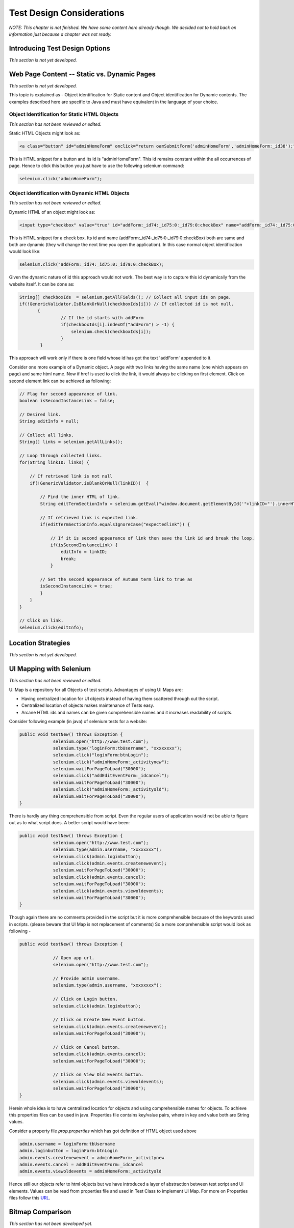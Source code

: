 .. Santi: I'm not sure about this whole chapter. It looks like most of the content
   should be placed on the "Advanced Selenium" chapter instead of here. Maybe we 
   can merge both chapters, it'd keep advanced topics where anyone will expect.

.. Paul: This chapter is about all the tradeoffs a person must make when 
   building their tests.  All the decisions they will have to make.  How to 
   choose a test for a given testing situation.  There's a lot that could go here.

Test Design Considerations 
==========================

.. _chapter06-reference:

*NOTE: This chapter is not finished.  We have some content here already though.  We decided not to hold back on information just because a chapter was not ready.*



Introducing Test Design Options
-------------------------------
*This section is not yet developed.*


Web Page Content -- Static vs. Dynamic Pages
--------------------------------------------
*This section is not yet developed.*

.. Tarun: Any one Please go through description below for Static vs Dynamic 
   and suggest improvement or any thing I have misunderstated.
   
.. Paul:  Actually, I've got some vision for this section, in presenting the 
   different decisions and types of testing a person will need to consider.  
   There's, I think, a sizable sub-section in here.  No time to think about 
   it now though.  I'll also need to read what you guys wrote on Object 
   Identification as that will influence my ideas on this topic.

This topic is explained as - Object identification for Static content and 
Object identification for Dynamic contents. The examples described here 
are specific to Java and must have equivalent in the language of your choice.


Object Identification for Static HTML Objects       
~~~~~~~~~~~~~~~~~~~~~~~~~~~~~~~~~~~~~~~~~~~~~

*This section has not been reviewed or edited.*

Static HTML Objects might look as:
           
.. code-block:: html

    <a class="button" id="adminHomeForm" onclick="return oamSubmitForm('adminHomeForm','adminHomeForm:_id38');" href="#">View Archived Allocation Events</a>

This is HTML snippet for a button and its id is "adminHomeForm". This id remains
constant within the all occurrences of page. Hence to click this button you just
have to use the following selenium command:

.. code-block:: java

    selenium.click("adminHomeForm");

Object identification with Dynamic HTML Objects
~~~~~~~~~~~~~~~~~~~~~~~~~~~~~~~~~~~~~~~~~~~~~~~

*This section has not been reviewed or edited.*

Dynamic HTML of an object might look as:
           
.. code-block:: html

    <input type="checkbox" value="true" id="addForm:_id74:_id75:0:_id79:0:checkBox" name="addForm:_id74:_id75:0:_id79:0:checkBox"/>

This is HTML snippet for a check box. Its id and name 
(addForm:_id74:_id75:0:_id79:0:checkBox) both are same and both are dynamic 
(they will change the next time you open the application). In this case
normal object identification would look like:

.. code-block:: java

    selenium.click("addForm:_id74:_id75:0:_id79:0:checkBox);

Given the dynamic nature of id this approach would not work. The best way is 
to capture this id dynamically from the website itself. It can be done as:

.. code-block:: java

   String[] checkboxIds  = selenium.getAllFields(); // Collect all input ids on page.
   if(!GenericValidator.IsBlankOrNull(checkboxIds[i])) // If collected id is not null.
          {
                   // If the id starts with addForm
                   if(checkboxIds[i].indexOf("addForm") > -1) {                       
                       selenium.check(checkboxIds[i]);                    
                   }
           }

.. Santi: I'm not sure if this is a good example... We can just do this by
   using a simple CSS or XPATH locator.
   
.. Tarun: Please elaborate more on css locators.   

This approach will work only if there is one field whose id has got the text 
'addForm' appended to it.

Consider one more example of a Dynamic object. A page with two links having the
same name (one which appears on page) and same html name. Now if href is used 
to click the link, it would always be clicking on first element. Click on second
element link can be achieved as following:

.. code-block:: java

    // Flag for second appearance of link.
    boolean isSecondInstanceLink = false;
    
    // Desired link.
    String editInfo = null;

    // Collect all links.
    String[] links = selenium.getAllLinks();

    // Loop through collected links.
    for(String linkID: links) {

        // If retrieved link is not null
        if(!GenericValidator.isBlankOrNull(linkID))  {

            // Find the inner HTML of link.
            String editTermSectionInfo = selenium.getEval("window.document.getElementById('"+linkID+"').innerHTML");

            // If retrieved link is expected link.
            if(editTermSectionInfo.equalsIgnoreCase("expectedlink")) {

                // If it is second appearance of link then save the link id and break the loop.
                if(isSecondInstanceLink) {
                    editInfo = linkID;
                    break;
                }

            // Set the second appearance of Autumn term link to true as
            isSecondInstanceLink = true;
            }
        }
    }
    
    // Click on link.
    selenium.click(editInfo);
                   




Location Strategies
-----------------------
  
*This section is not yet developed.*

  
.. Dave: New suggested section. I've been documenting location strategies and 
   it's possible in RC to add new strategies. Maybe an advanced topic but 
   something that isn't documented elsewhere to my knowledge.

UI Mapping with Selenium
-------------------------
*This section has not been reviewed or edited.*


.. Tarun: My understanding of UI map is to have centralized location for 
   elements and test script uses the UI Map to locate elements.
   Paul: Do we know how this is used in Selenium?
   Santi: Yeah, there's a pretty used extension for this (UI-element), it's 
   also very well integrated with selenium IDE.
   Dave: I'd like to look into writing some documentation here.

.. Santi: Isn't the "Advanced Selenium" chapter better for this topic to be 
   placed on?
   

UI Map is a repository for all Objects of test scripts.
Advantages of using UI Maps are:

- Having centralized location for UI objects instead of having them scattered 
  through out the script.
- Centralized location of objects makes maintenance of Tests easy.
- Arcane HTML ids and names can be given comprehensible names and it increases 
  readability of scripts.

Consider following example (in java) of selenium tests for a website: 

.. code-block:: java

   public void testNew() throws Exception { 
   		selenium.open("http://www.test.com");
   		selenium.type("loginForm:tbUsername", "xxxxxxxx");
   		selenium.click("loginForm:btnLogin");
   		selenium.click("adminHomeForm:_activitynew");
   		selenium.waitForPageToLoad("30000");
   		selenium.click("addEditEventForm:_idcancel");
   		selenium.waitForPageToLoad("30000");
   		selenium.click("adminHomeForm:_activityold");
   		selenium.waitForPageToLoad("30000");
   } 
   
There is hardly any thing comprehensible from script. 
Even the regular users of application would not be able to figure out 
as to what script does. A better script would have been:
   
.. code-block:: java

   public void testNew() throws Exception {
   		selenium.open("http://www.test.com");
   		selenium.type(admin.username, "xxxxxxxx");
   		selenium.click(admin.loginbutton);
   		selenium.click(admin.events.createnewevent);
   		selenium.waitForPageToLoad("30000");
   		selenium.click(admin.events.cancel);
   		selenium.waitForPageToLoad("30000");
   		selenium.click(admin.events.viewoldevents);
   		selenium.waitForPageToLoad("30000");
   }
   
Though again there are no comments provided in the script but it is
more comprehensible because of the keywords used in scripts. (please
beware that UI Map is not replacement of comments) So a more comprehensible 
script would look as following -
   
.. code-block:: java

   public void testNew() throws Exception {

		// Open app url.
   		selenium.open("http://www.test.com");
   		
   		// Provide admin username.
   		selenium.type(admin.username, "xxxxxxxx");
   		
   		// Click on Login button.
   		selenium.click(admin.loginbutton);
   		
   		// Click on Create New Event button.
   		selenium.click(admin.events.createnewevent);
   		selenium.waitForPageToLoad("30000");
   		
   		// Click on Cancel button.
   		selenium.click(admin.events.cancel);
   		selenium.waitForPageToLoad("30000");
   		
   		// Click on View Old Events button.
   		selenium.click(admin.events.viewoldevents);
   		selenium.waitForPageToLoad("30000");
   }
   
Herein whole idea is to have centralized location for objects and using 
comprehensible names for objects. To achieve this properties files can 
be used in java. Properties file contains key/value pairs, where in 
key and value both are String values.
   
Consider a property file *prop.properties* which has got definition of 
HTML object used above 
   
.. code-block:: java
   
   admin.username = loginForm:tbUsername
   admin.loginbutton = loginForm:btnLogin
   admin.events.createnewevent = adminHomeForm:_activitynew
   admin.events.cancel = addEditEventForm:_idcancel
   admin.events.viewoldevents = adminHomeForm:_activityold
   
Hence still our objects refer to html objects but we have introduced a layer 
of abstraction between test script and UI elements.
Values can be read from properties file and used in Test Class to implement UI 
Map. For more on Properties files follow this URL_.

.. _URL: http://java.sun.com/docs/books/tutorial/essential/environment/properties.html

Bitmap Comparison
------------------
*This section has not been developed yet.*

.. Tarun: Bitmap comparison is about comparison of two images. This feature 
   is available in commercial web automation tools and helps in UI testing (or
   I guess so)
   Santi: I'm not really sure how this can be achieved using Selenium. The only
   idea that I have right now is calculating the checksum of the image and 
   comparing that with the one of the image that should be present there, like:

   <pseudocode>
     img_url = sel.get_attribute("//img[@src]")
     image = wget(img_url)
     assertEqual(get_md5(image), "MD5SUMEXPECTED12341234KJL234")
   </pseudocode>

   But I've never implemented this before...

.. Santi: Isn't the "Advanced Selenium" chapter better for this topic to be 
   placed on?


Recovery From Failure
---------------------
*This section has not been developed yet.*

.. Tarun: Here Test attempt is re made against a website which comes up with 
   something unexpected i.e. pop up window or unexpected page etc, I guess 
   for selenium this largely depends on how tests are designed. Say in case 
   of java Try Catch Block might help achieving this.

.. Santi: Isn't the "Advanced Selenium" chapter better for this topic to be 
   placed on?

Types of Tests 
--------------
.. Paul:  I have a lot of vision for this section.  And it is 'introductory' 
   and probably will go towards the beginning of this chapter.  I've got some 
   ideas here based on how we organized our tests at my work.

*This section has not been developed yet.*


* Page Rendering Tests 
* Forms Tests 
* Specific Function Tests - For example, if a .jsp is called from used to 
  retrieve data based on parameter input. 
* User Scenario Test - A Multiple Page Functional Test 

Solving Common Web-App Problems 
-------------------------------
*This section has not been developed yet.*

.. Paul:  This sub-section was my idea.  We may have some duplication here 
   with Chapter 4.  But there's also some ideas here that are more appropriate
   for this chapter.  I can take the lead on this sub-section and then have 
   you guys add to it.  Unless, of course, this list is already sparking 
   ideas in you.  If so, go ahead and add them here before I add mine and we'll reconcile.

* Assert vs Verify (or possibly put this under script development) 
* Judgement calls, when to *verifyTextPresent*, *verifyElementPresent*, or 
  *verifyText*. 
* Handling Login/Logout State 
* Processing a Result Set 

Interpreting Test Results
-------------------------
*This section has not been developed yet.*

.. Tarun: This topic and followed ones seem more general to me and probably 
   can be kept under 'Test Design Considerations'. Or may be we could branch 
   off a new index for it.

Organizing Your Test Scripts 
----------------------------
*This section has not been developed yet.*


Organizing Your Test Suites 
----------------------------
*This section has not been developed yet.*


Example Test Suites 
-------------------
.. Paul:  This probably is not a separate section, but a sub-sub-section of '
   Organizing Your Test Suites'.  And really?  do we want to give them a 
   whole test suite example?  We may be able to handle this just fine with small
   snippets.

*This section has not been developed yet.*
